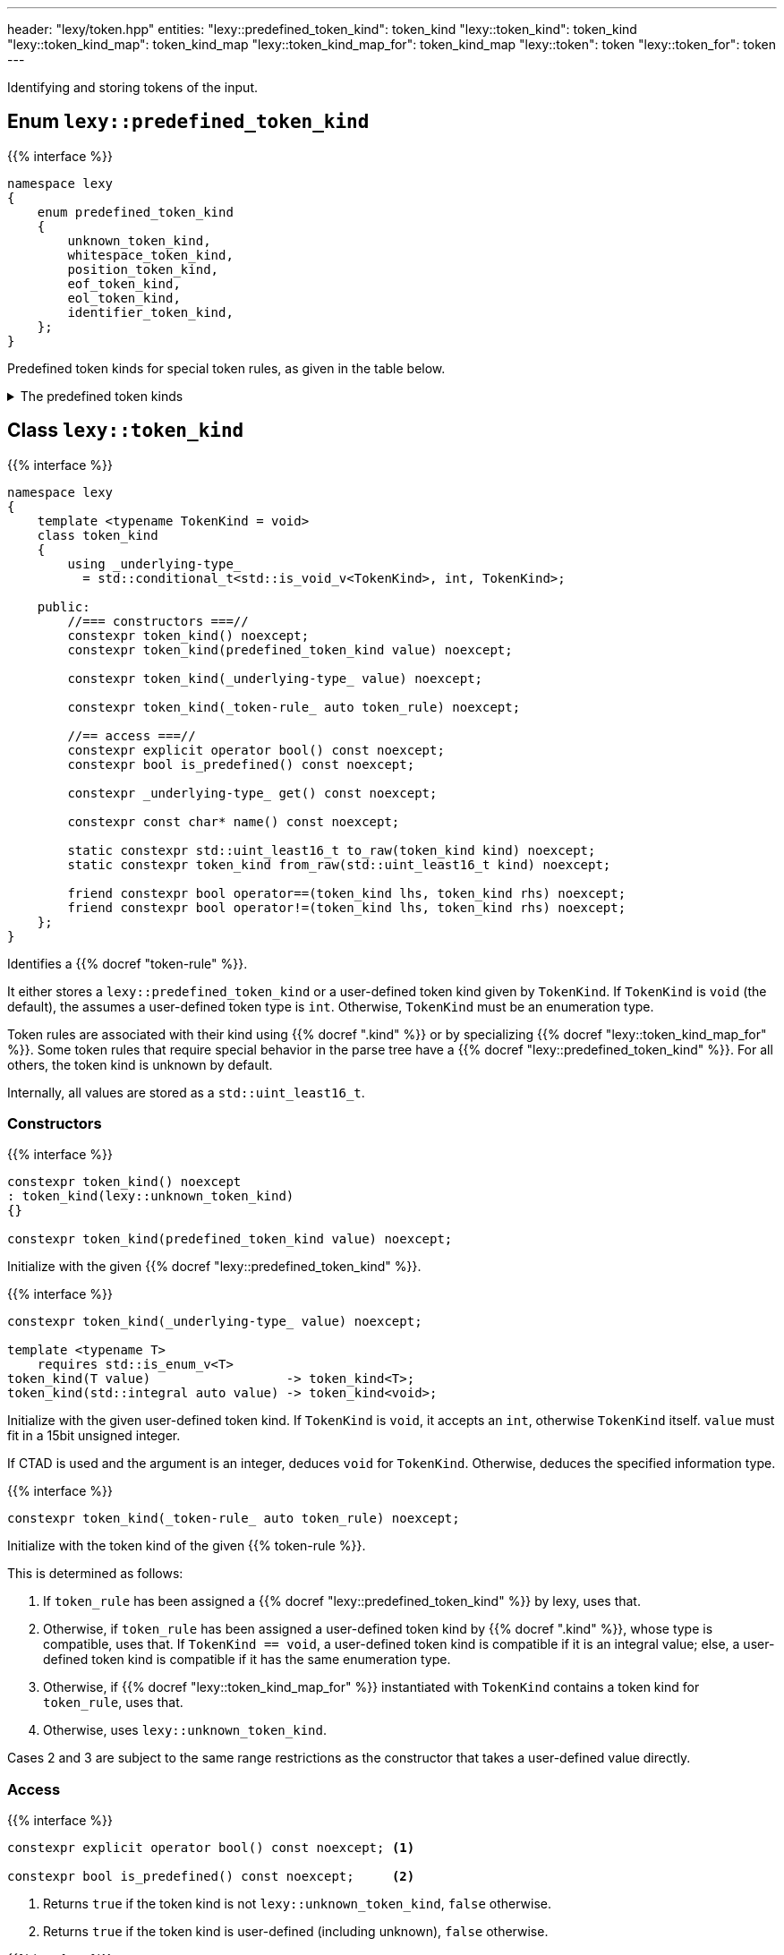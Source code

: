 ---
header: "lexy/token.hpp"
entities:
  "lexy::predefined_token_kind": token_kind
  "lexy::token_kind": token_kind
  "lexy::token_kind_map": token_kind_map
  "lexy::token_kind_map_for": token_kind_map
  "lexy::token": token
  "lexy::token_for": token
---

[.lead]
Identifying and storing tokens of the input.

[#predefined_token_kind]
== Enum `lexy::predefined_token_kind`

{{% interface %}}
----
namespace lexy
{
    enum predefined_token_kind
    {
        unknown_token_kind,
        whitespace_token_kind,
        position_token_kind,
        eof_token_kind,
        eol_token_kind,
        identifier_token_kind,
    };
}
----

[.lead]
Predefined token kinds for special token rules, as given in the table below.

[%collapsible]
.The predefined token kinds
====
|===
| Token Kind                    | Token Rule

| `lexy::unknown_token_kind`    | all token rules by default
| `lexy::whitespace_token_kind` | {{% docref "lexy::dsl::whitespace" %}} (not actually a token rule)
| `lexy::position_token_kind`   | {{% docref "lexy::dsl::position" %}} (not actually a token rule)
| `lexy::eof_token_kind`        | {{% docref "lexy::dsl::eof" %}}
| `lexy::eol_token_kind`        | {{% docref "lexy::dsl::eol" %}}
| `lexy::identifier_token_kind` | {{% docref "lexy::dsl::identifier" %}} and {{% docref "lexy::dsl::symbol" %}}
|===
====

[#token_kind]
== Class `lexy::token_kind`

{{% interface %}}
----
namespace lexy
{
    template <typename TokenKind = void>
    class token_kind
    {
        using _underlying-type_
          = std::conditional_t<std::is_void_v<TokenKind>, int, TokenKind>;

    public:
        //=== constructors ===//
        constexpr token_kind() noexcept;
        constexpr token_kind(predefined_token_kind value) noexcept;

        constexpr token_kind(_underlying-type_ value) noexcept;

        constexpr token_kind(_token-rule_ auto token_rule) noexcept;

        //== access ===//
        constexpr explicit operator bool() const noexcept;
        constexpr bool is_predefined() const noexcept;

        constexpr _underlying-type_ get() const noexcept;

        constexpr const char* name() const noexcept;

        static constexpr std::uint_least16_t to_raw(token_kind kind) noexcept;
        static constexpr token_kind from_raw(std::uint_least16_t kind) noexcept;

        friend constexpr bool operator==(token_kind lhs, token_kind rhs) noexcept;
        friend constexpr bool operator!=(token_kind lhs, token_kind rhs) noexcept;
    };
}
----

[.lead]
Identifies a {{% docref "token-rule" %}}.

It either stores a `lexy::predefined_token_kind` or a user-defined token kind given by `TokenKind`.
If `TokenKind` is `void` (the default), the assumes a user-defined token type is `int`.
Otherwise, `TokenKind` must be an enumeration type.

Token rules are associated with their kind using {{% docref ".kind" %}} or by specializing {{% docref "lexy::token_kind_map_for" %}}.
Some token rules that require special behavior in the parse tree have a {{% docref "lexy::predefined_token_kind" %}}.
For all others, the token kind is unknown by default.

Internally, all values are stored as a `std::uint_least16_t`.

=== Constructors

{{% interface %}}
----
constexpr token_kind() noexcept
: token_kind(lexy::unknown_token_kind)
{}

constexpr token_kind(predefined_token_kind value) noexcept;
----

Initialize with the given {{% docref "lexy::predefined_token_kind" %}}.

{{% interface %}}
----
constexpr token_kind(_underlying-type_ value) noexcept;

template <typename T>
    requires std::is_enum_v<T>
token_kind(T value)                  -> token_kind<T>;
token_kind(std::integral auto value) -> token_kind<void>;
----

Initialize with the given user-defined token kind.
If `TokenKind` is `void`, it accepts an `int`, otherwise `TokenKind` itself.
`value` must fit in a 15bit unsigned integer.

If CTAD is used and the argument is an integer, deduces `void` for `TokenKind`.
Otherwise, deduces the specified information type.

{{% interface %}}
----
constexpr token_kind(_token-rule_ auto token_rule) noexcept;
----

Initialize with the token kind of the given {{% token-rule %}}.

This is determined as follows:

1. If `token_rule` has been assigned a {{% docref "lexy::predefined_token_kind" %}} by lexy, uses that.
2. Otherwise, if `token_rule` has been assigned a user-defined token kind by {{% docref ".kind" %}},
   whose type is compatible, uses that.
   If `TokenKind == void`, a user-defined token kind is compatible if it is an integral value;
   else, a user-defined token kind is compatible if it has the same enumeration type.
3. Otherwise, if {{% docref "lexy::token_kind_map_for" %}} instantiated with `TokenKind` contains a token kind for `token_rule`, uses that.
4. Otherwise, uses `lexy::unknown_token_kind`.

Cases 2 and 3 are subject to the same range restrictions as the constructor that takes a user-defined value directly.

=== Access

{{% interface %}}
----
constexpr explicit operator bool() const noexcept; <1>

constexpr bool is_predefined() const noexcept;     <2>
----
<1> Returns `true` if the token kind is not `lexy::unknown_token_kind`, `false` otherwise.
<2> Returns `true` if the token kind is user-defined (including unknown), `false` otherwise.

{{% interface %}}
----
constexpr _underlying-type_ get() const noexcept;
----

Returns the value of the token kind.

If `TokenKind` is `void`, the return type is `int`.
Otherwise, it is `TokenKind`.

If the token kind is user-defined, returns its value unchanged.
If the token kind is predefined, returns an implementation defined value.
This value is guaranteed to uniquely identify the predefined token kind and distinguish it from all user-defined token types,
but it must not be passed to the constructor taking a user-defined token kind.

{{% interface %}}
----
constexpr const char* name() const noexcept;
----

Returns the name of the token kind.

If the token kind is `lexy::unknown_token_kind`, the name is `"token"`.
If the token kind is some other predefined token kind, the name is a nice version of the enumeration name (e.g. `"EOF"` for `lexy::eof_token_kind`).
If the token kind is user-defined and the ADL call `token_kind_name(get())` resolves to a `const char*`, returns that.
Otherwise, returns `"token"` for user-defined token kinds.

NOTE: ADL only works if the `TokenKind` is an enumeration and not `void`.

[#token_kind_map]
== `lexy::token_kind_map`

{{% interface %}}
----
namespace lexy
{
    class _token-kind-map_
    {
    public:
        template <auto TokenKind>
        consteval _token-kind-map_ map(_token-rule_ auto token_rule) const;
    };

    constexpr auto token_kind_map = _token-kind-map_();

    template <typename TokenKind>
    constexpr auto token_kind_map_for = token_kind_map;
}
----

[.lead]
Defines a compile-time mapping of {{% token-rule %}}s to a user-defined `TokenKind` enum.

It is initially empty.
A mapping is added by calling `.map()` which associates `TokenKind` with the `token_rule`;
its result is a map that contains this mapping in addition to all previous mappings.
`TokenKind` must always have the same type.

The mapping is associated with the user-defined `TokenKind` enum by specializing `token_kind_map_for`;
the default specialization is the empty mapping for all token kinds.
This specialization is used by the {{% docref "lexy::token_kind" %}} constructor that takes a token rule.

{{% godbolt-example "token_kind_map" "Associate custom token kinds with the default playground example" %}}

CAUTION: Token rules are identified based on type.
If two token rules are equivalent but have different types, they're token kind is not going to be picked up.

TIP: It is usually better to specify the token kind inline in the grammar using {{% docref ".kind" %}}.

[#token]
== Class `lexy::token`

{{% interface %}}
----
namespace lexy
{
    template <_reader_ Reader, typename TokenKind = void>
    class token
    {
    public:
        using encoding  = typename Reader::encoding;
        using char_type = typename encoding::char_type;
        using iterator  = typename Reader::iterator;

        //=== constructors ===//
        explicit constexpr token(token_kind<TokenKind> kind,
                                 lexy::lexeme<Reader> lexeme) noexcept;
        explicit constexpr token(token_kind<TokenKind> kind,
                                 iterator begin, iterator end) noexcept;

        //=== access ===//
        constexpr token_kind<TokenKind> kind()   const noexcept;
        constexpr lexy::lexeme<Reader>  lexeme() const noexcept;

        constexpr const char* name() const noexcept
        {
            return kind().name();
        }

        constexpr iterator position() const noexcept
        {
            return lexeme().begin();
        }
    };

    template <_input_ Input, typename TokenKind = void>
    using token_for = token<input_reader<Input>, TokenKind>;
}
----

[.lead]
Stores a token as a pair of {{% docref "lexy::token_kind" %}} and {{% docref "lexy::lexeme" %}}.

A _token_ is not to be confused with a {{% token-rule %}}:
the latter describes what sort of input constitutes a token (e.g. a sequence of decimal digits or the keyword `int`),
while the former is the concrete realization of the rule (e.g. the number `123` at offset 10, or the keyword `int` at offset 23).

=== Constructors

{{% interface %}}
----
explicit constexpr token(token_kind<TokenKind> kind,
                         lexy::lexeme<Reader> lexeme) noexcept;
explicit constexpr token(token_kind<TokenKind> kind,
                         iterator begin, iterator end) noexcept;

template <typename TokenKind, typename Reader>
token(token_kind<TokenKind>, lexy::lexeme<Reader>) -> token<Reader, TokenKind>;
template <typename T, typename Reader>
    requires std::is_enum_v<T>
token(T kind, lexy::lexeme<Reader>) -> token<Reader, T>;
template <typename T, typename Reader>
token(std::integral auto kind, lexy::lexeme<Reader>) -> token<Reader, void>;
----

[.lead]
Constructs the token from `kind` and `lexeme`.

If CTAD is used, the arguments can be deduced for the first overload.

